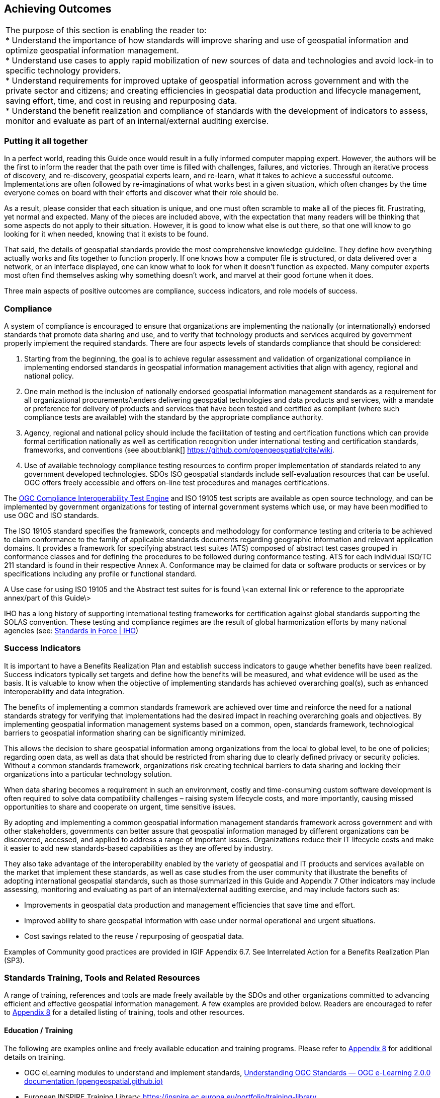== Achieving Outcomes


|===
| The purpose of this section is enabling the reader to: +
* Understand the importance of how standards will improve sharing and use of geospatial information and optimize geospatial information management. +
* Understand use cases to apply rapid mobilization of new sources of data and technologies and avoid lock-in to specific technology providers. +
* Understand requirements for improved uptake of geospatial information across government and with the private sector and citizens; and creating efficiencies in geospatial data production and lifecycle management, saving effort, time, and cost in reusing and repurposing data. +
* Understand the benefit realization and compliance of standards with the development of indicators to assess, monitor and evaluate as part of an internal/external auditing exercise.
|===

=== Putting it all together

In a perfect world, reading this Guide once would result in a fully informed computer mapping expert. However, the authors will be the first to inform the reader that the path over time is filled with challenges, failures, and victories. Through an iterative process of discovery, and re-discovery, geospatial experts learn, and re-learn, what it takes to achieve a successful outcome. Implementations are often followed by re-imaginations of what works best in a given situation, which often changes by the time everyone comes on board with their efforts and discover what their role should be.

As a result, please consider that each situation is unique, and one must often scramble to make all of the pieces fit. Frustrating, yet normal and expected. Many of the pieces are included above, with the expectation that many readers will be thinking that some aspects do not apply to their situation. However, it is good to know what else is out there, so that one will know to go looking for it when needed, knowing that it exists to be found.

That said, the details of geospatial standards provide the most comprehensive knowledge guideline. They define how everything actually works and fits together to function properly. If one knows how a computer file is structured, or data delivered over a network, or an interface displayed, one can know what to look for when it doesn't function as expected. Many computer experts most often find themselves asking why something doesn't work, and marvel at their good fortune when it does.

Three main aspects of positive outcomes are compliance, success indicators, and role models of success.

=== Compliance

A system of compliance is encouraged to ensure that organizations are implementing the nationally (or internationally) endorsed standards that promote data sharing and use, and to verify that technology products and services acquired by government properly implement the required standards. There are four aspects levels of standards compliance that should be considered:

1. Starting from the beginning, the goal is to achieve regular assessment and validation of organizational compliance in implementing endorsed standards in geospatial information management activities that align with agency, regional and national policy.

2. One main method is the inclusion of nationally endorsed geospatial information management standards as a requirement for all organizational procurements/tenders delivering geospatial technologies and data products and services, with a mandate or preference for delivery of products and services that have been tested and certified as compliant (where such compliance tests are available) with the standard by the appropriate compliance authority.

3. Agency, regional and national policy should include the facilitation of testing and certification functions which can provide formal certification nationally as well as certification recognition under international testing and certification standards, frameworks, and conventions (see about:blank[] https://github.com/opengeospatial/cite/wiki[https://github.com/opengeospatial/cite/wiki].

4. Use of available technology compliance testing resources to confirm proper implementation of standards related to any government developed technologies. SDOs ISO geospatial standards include self-evaluation resources that can be useful. OGC offers freely accessible and offers on-line test procedures and manages certifications.

The http://cite.opengeospatial.org/teamengine/[OGC Compliance Interoperability Test Engine] and ISO 19105 test scripts are available as open source technology, and can be implemented by government organizations for testing of internal government systems which use, or may have been modified to use OGC and ISO standards.

The ISO 19105 standard specifies the framework, concepts and methodology for conformance testing and criteria to be achieved to claim conformance to the family of applicable standards documents regarding geographic information and relevant application domains. It provides a framework for specifying abstract test suites (ATS) composed of abstract test cases grouped in conformance classes and for defining the procedures to be followed during conformance testing. ATS for each individual ISO/TC 211 standard is found in their respective Annex A. Conformance may be claimed for data or software products or services or by specifications including any profile or functional standard.

A Use case for using ISO 19105 and the Abstract test suites for is found \<an external link or reference to the appropriate annex/part of this Guide\>

IHO has a long history of supporting international testing frameworks for certification against global standards supporting the SOLAS convention. These testing and compliance regimes are the result of global harmonization efforts by many national agencies (see: https://iho.int/en/standards-in-force[Standards in Force | IHO])

=== Success Indicators

It is important to have a Benefits Realization Plan and establish success indicators to gauge whether benefits have been realized. Success indicators typically set targets and define how the benefits will be measured, and what evidence will be used as the basis. It is valuable to know when the objective of implementing standards has achieved overarching goal(s), such as enhanced interoperability and data integration.

The benefits of implementing a common standards framework are achieved over time and reinforce the need for a national standards strategy for verifying that implementations had the desired impact in reaching overarching goals and objectives. By implementing geospatial information management systems based on a common, open, standards framework, technological barriers to geospatial information sharing can be significantly minimized.

This allows the decision to share geospatial information among organizations from the local to global level, to be one of policies; regarding open data, as well as data that should be restricted from sharing due to clearly defined privacy or security policies. Without a common standards framework, organizations risk creating technical barriers to data sharing and locking their organizations into a particular technology solution.

When data sharing becomes a requirement in such an environment, costly and time-consuming custom software development is often required to solve data compatibility challenges – raising system lifecycle costs, and more importantly, causing missed opportunities to share and cooperate on urgent, time sensitive issues.

By adopting and implementing a common geospatial information management standards framework across government and with other stakeholders, governments can better assure that geospatial information managed by different organizations can be discovered, accessed, and applied to address a range of important issues. Organizations reduce their IT lifecycle costs and make it easier to add new standards-based capabilities as they are offered by industry.

They also take advantage of the interoperability enabled by the variety of geospatial and IT products and services available on the market that implement these standards, as well as case studies from the user community that illustrate the benefits of adopting international geospatial standards, such as those summarized in this Guide and Appendix 7 Other indicators may include assessing, monitoring and evaluating as part of an internal/external auditing exercise, and may include factors such as:

* Improvements in geospatial data production and management efficiencies that save time and effort.
* Improved ability to share geospatial information with ease under normal operational and urgent situations.
* Cost savings related to the reuse / repurposing of geospatial data.

Examples of Community good practices are provided in IGIF Appendix 6.7. See Interrelated Action for a Benefits Realization Plan (SP3).

=== Standards Training, Tools and Related Resources

A range of training, references and tools are made freely available by the SDOs and other organizations committed to advancing efficient and effective geospatial information management. A few examples are provided below. Readers are encouraged to refer to https://docs.google.com/spreadsheets/d/1fr_qnz47EsDbHyaZatwdHS940QBm4b9nXT7erVg1-nk/edit?usp=sharing[Appendix 8] for a detailed listing of training, tools and other resources.

==== Education / Training

The following are examples online and freely available education and training programs. Please refer to https://docs.google.com/spreadsheets/d/1P9KDa5sts9iH91GXA_lFs-Y2RmvsqACirevFA12460c/edit?usp=sharing[Appendix 8] for additional details on training.

* OGC eLearning modules to understand and implement standards, http://opengeospatial.github.io/e-learning/ogc-standards/text/services-ogc.html[Understanding OGC Standards — OGC e-Learning 2.0.0 documentation (opengeospatial.github.io)]
* European INSPIRE Training Library: https://inspire.ec.europa.eu/portfolio/training-library[https://inspire.ec.europa.eu/portfolio/training-library]
* The ANZLIC Intergovernmental Committee on Surveying and Mapping (ICSM) Metadata Working Group has created a video: https://sho.co/1C95Q[Metadata: What is it, and why is it so important?]
* There are a wide range of FAIR data training resources and courses offered on the internet and by various organizations worldwide. One such example is provided by the http://ardc.edu.au/resources/working-with-data/fair-data/fair-data-training/[Australian Research Data Commons]:
* ESIP provides a comprehensive set of training and tools. http://dmtclearinghouse.esipfed.org/[http://dmtclearinghouse.esipfed.org/]
* https://locationindex.s3-ap-southeast-2.amazonaws.com/DGGS.mp4[Introductory AusPIX DGGS Video]
* https://sho.co/1C95Q[Metadata: What is it, and why is it so important?]

==== Strategic Goals and Planning

IGIF SP1, Strategic Pathway 1 - Governance and Institutions, provides guidance on strategic planning. Since standards are a fundamental aspect of achieving appropriate outcomes, it can be useful to ensure that local strategic plans incorporate standards at the earliest stages. Examples of Strategic Plans:

Examples of Strategic Plans:

* UK Geospatial Commission: http://www.gov.uk/government/publications/unlocking-the-power-of-locationthe-uks-geospatial-strategy[UK Geospatial Strategy]
* US NSDI Strategic Plan
* ISO defined 2030 as a milestone to reflect on our progress and evaluate our fundamental work as an organization. This time frame aligns with the UN's ambitious Global Agenda for 2030, which, as outlined through the 17 Sustainable Development Goals, will require international collaborative effort to become a reality. See: https://www.iso.org/files/live/sites/isoorg/files/store/en/PUB100364.pdf[ISO Strategy 2030]
* https://www.iso.org/files/live/sites/isoorg/files/store/en/PUB100364.pdf[ANZLIC] https://www.iso.org/files/live/sites/isoorg/files/store/en/PUB100364.pdf[Strategy that aligns with and supports global and domestic initiatives.] https://www.iso.org/files/live/sites/isoorg/files/store/en/PUB100364.pdf[] https://www.anzlic.gov.au/anzlic-council/anzlic-strategic-plan-2020-24[https://www.anzlic.gov.au/anzlic-council/anzlic-strategic-plan-2020-24]
* Global Earth Observation System of Systems (GEOSS) developed a strategic plan:https://earthobservations.org/documents/open\_eo\_data/GEO\_Strategic\_Plan\_2016\_2025\_Implementing\_GEOSS.pdf

==== Standards Baseline Surveys / Assessment

* https://www.icsm.gov.au/sites/default/files/2017-07/SIDA-survey.pdf[Developed by ICSM Metadata Working Group]

* https://drive.google.com/file/d/1XuOW74eF_bjoQkLzx1w6IyQKMTs0CPMO/view?usp=sharing[Appendix 2]: Example of a simple metadata Survey to determine adoption of metadata
* Standards Inventory https://iho.int/en/standards-and-specifications[Standards and Specifications | IHO] (refer to https://drive.google.com/file/d/1RsKY_33lVmPKvoppq9BP-BSf0pOPIsZg/view?usp=sharing[Appendix 5])
* Needs Assessment and Gap Analysis Reference IGIF SP6 Appendix 6.3 Table Needs Assessment and Gap Analysis Template
* http://drive.google.com/file/d/1Js3R-OHT_TSXDlzcBwKg3Dir3-1NEq1t/view?usp=sharing[Updating the Australian Geospatial Reference System (AGRS) and Associated Standards]
* Call to Action for Global Access to and https://doi.org/10.5334/dsj-2021-019[Harmonization of Quality Information of Individual Earth Science Datasets]
* https://doi.org/10.31219/osf.io/xsu4p[International Community Guidelines for Sharing and Reusing Quality Information of Individual Earth Science Datasets]

==== A Standards Governance Framework

* Foundation Spatial Data Framework is a change program on Australia's "common asset" of location information. https://www.anzlic.gov.au/resources/foundation-spatial-data-framework[Foundation Spatial Data Framework | ANZLIC].
* OGC (https://www.ogc.org/) and W3C (https://www.w3.org/) are good examples for standards governance framework.

==== Action Plans including Institutional Arrangements

The INSPIRE Directive and its implementation across Europe can be seen as a major use case for geospatial standards. Many of these standards are directly or indirectly referenced to, either in the Directive or its supporting documents and guidelines. The message is geospatial standards support legislation, which support fundamental data (such as INSPIRE data themes), and eventually support SDGs.

* https://inspire.ec.europa.eu/[INSPIRE | Welcome to INSPIRE (europa.eu)]

* Implementation and Communication of Standards http://opengeospatial.github.io/e-learning/ogc-standards/text/services-ogc.html[Understanding OGC Standards — OGC e-Learning 2.0.0 documentation (opengeospatial.github.io)], https://sho.co/1C95Q[Metadata: What is it, and why is it so important ?]
* Standards Review Program http://www.s-121.com/w/index.php/Main_Page[http://www.s-121.com/w/index.php/Main\_Page]
* Standards CoP https://iho.int/en/standards-in-force[https://iho.int/en/standards-in-force]
* Standards Capacity Building Programs

.INSPIRE – A European legislative Directive with technical specifications encouraging the use of open standards
image::images/figure6.1.png[]

Current Global Navigation Satellite Systems (GNSS) enable existing and emerging industries to use real-time precise positioning data, allowing them to improve productivity, efficiency, safety and decision making. Standards play a crucial role when combining GNSS and geodetic data with data from other domains. https://frontiersi.com.au/wp-content/uploads/2020/11/P1003-Geodetic-Standards-Final-Report.pdf[https://frontiersi.com.au/wp-content/uploads/2020/11/P1003-Geodetic-Standards-]image::UNGGIM_Guide_ED_3_COE_Version_html_17af7daaee918bcb.png["",857,459] https://frontiersi.com.au/wp-content/uploads/2020/11/P1003-Geodetic-Standards-Final-Report.pdf[Final-Report.pdf]

==== Success Indicators for Benefits Realization

What are the indicators for success from which tangle benefits can be assessed? Provided below are case standards implementation case studies showing ROI, cost savings, and new efficiencies benefitting one or more organizations.

* The OGC WaterML 2.0 standard, was developed in a working group organized jointly between OGC and the World Meteorological Organization (WMO). WaterML was implemented to more easily integrate a multitude of hydrologic surface and groundwater observations to improve local to global water resource monitoring. See: https://www.ogc.org/blog/3285[Swimming in Data: OGC's WaterML 2.0 Quenches New Zealand's Thirst for Information Integration | OGC]
* A http://www.linz.govt.nz/system/files_force/media/pages-attachments/New%20Zealand%20Bathymetry%20Investigation%20October%202015.pdf?download=1[Land Information New Zealand Bathymetry Investigation] identified open standards such as metadata and IHO standards as a means of reducing duplication of collection, and to minimize associated outlay of operational funding.
* Within the framework of Mexico's statistical and geographical information system, based on good international practices in standardization, INEGI provides the Technical Regulations for coordination and guidance on statistical and geographical matters. f https://www.snieg.mx/DocumentacionPortal/Normatividad/vigente/nt_ng_frs_feg.pdf[https://www.snieg.mx/DocumentacionPortal/Normatividad/vigente/nt\_ng\_frs\_feg.pdf].
